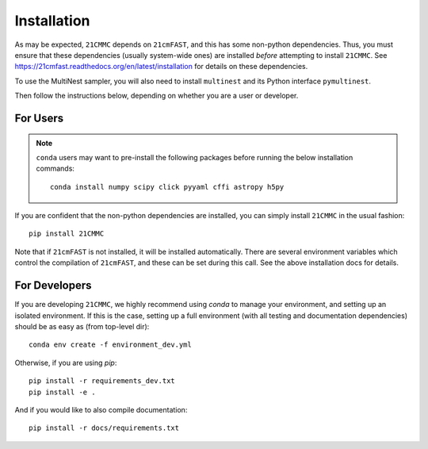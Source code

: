 Installation
============

As may be expected, ``21CMMC`` depends on ``21cmFAST``, and this has some non-python
dependencies. Thus, you must ensure that these dependencies (usually system-wide ones)
are installed *before* attempting to install ``21CMMC``. See
https://21cmfast.readthedocs.org/en/latest/installation for details on these dependencies.

To use the MultiNest sampler, you will also need to install ``multinest`` and its 
Python interface ``pymultinest``.

Then follow the instructions below, depending on whether you are a user or developer.

For Users
---------

.. note:: ``conda`` users may want to pre-install the following packages before running
          the below installation commands::

            conda install numpy scipy click pyyaml cffi astropy h5py


If you are confident that the non-python dependencies are installed, you can simply
install ``21CMMC`` in the usual fashion::

    pip install 21CMMC

Note that if ``21cmFAST`` is not installed, it will be installed automatically. There
are several environment variables which control the compilation of ``21cmFAST``, and these
can be set during this call. See the above installation docs for details.

For Developers
--------------
If you are developing ``21CMMC``, we highly recommend using `conda` to manage your
environment, and setting up an isolated environment. If this is the case, setting up
a full environment (with all testing and documentation dependencies) should be as easy
as (from top-level dir)::

    conda env create -f environment_dev.yml

Otherwise, if you are using `pip`::

    pip install -r requirements_dev.txt
    pip install -e .

And if you would like to also compile documentation::

    pip install -r docs/requirements.txt
